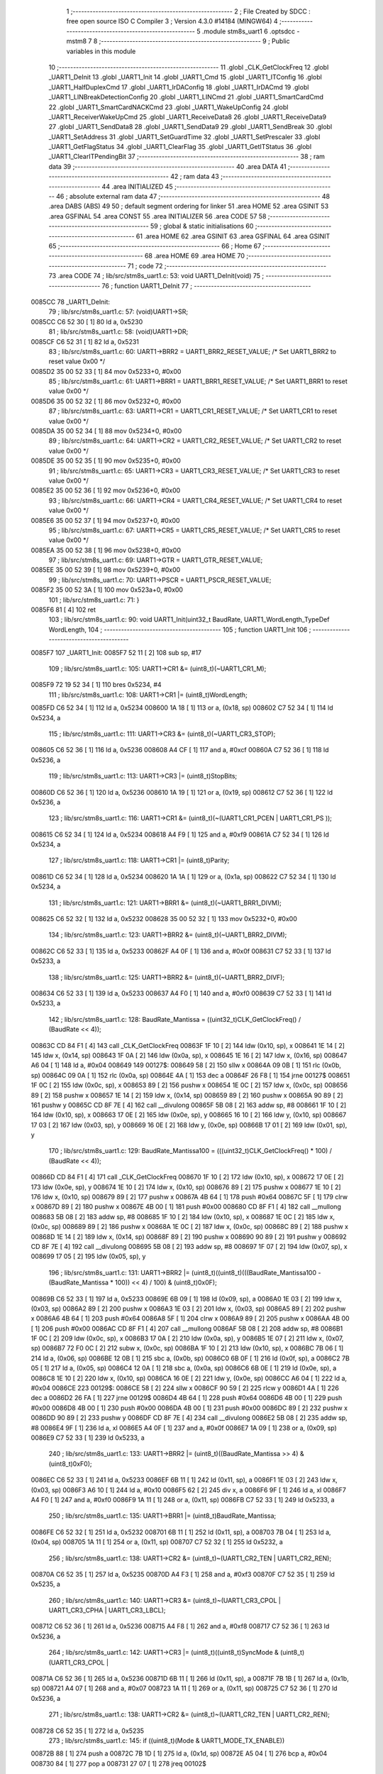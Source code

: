                                       1 ;--------------------------------------------------------
                                      2 ; File Created by SDCC : free open source ISO C Compiler 
                                      3 ; Version 4.3.0 #14184 (MINGW64)
                                      4 ;--------------------------------------------------------
                                      5 	.module stm8s_uart1
                                      6 	.optsdcc -mstm8
                                      7 	
                                      8 ;--------------------------------------------------------
                                      9 ; Public variables in this module
                                     10 ;--------------------------------------------------------
                                     11 	.globl _CLK_GetClockFreq
                                     12 	.globl _UART1_DeInit
                                     13 	.globl _UART1_Init
                                     14 	.globl _UART1_Cmd
                                     15 	.globl _UART1_ITConfig
                                     16 	.globl _UART1_HalfDuplexCmd
                                     17 	.globl _UART1_IrDAConfig
                                     18 	.globl _UART1_IrDACmd
                                     19 	.globl _UART1_LINBreakDetectionConfig
                                     20 	.globl _UART1_LINCmd
                                     21 	.globl _UART1_SmartCardCmd
                                     22 	.globl _UART1_SmartCardNACKCmd
                                     23 	.globl _UART1_WakeUpConfig
                                     24 	.globl _UART1_ReceiverWakeUpCmd
                                     25 	.globl _UART1_ReceiveData8
                                     26 	.globl _UART1_ReceiveData9
                                     27 	.globl _UART1_SendData8
                                     28 	.globl _UART1_SendData9
                                     29 	.globl _UART1_SendBreak
                                     30 	.globl _UART1_SetAddress
                                     31 	.globl _UART1_SetGuardTime
                                     32 	.globl _UART1_SetPrescaler
                                     33 	.globl _UART1_GetFlagStatus
                                     34 	.globl _UART1_ClearFlag
                                     35 	.globl _UART1_GetITStatus
                                     36 	.globl _UART1_ClearITPendingBit
                                     37 ;--------------------------------------------------------
                                     38 ; ram data
                                     39 ;--------------------------------------------------------
                                     40 	.area DATA
                                     41 ;--------------------------------------------------------
                                     42 ; ram data
                                     43 ;--------------------------------------------------------
                                     44 	.area INITIALIZED
                                     45 ;--------------------------------------------------------
                                     46 ; absolute external ram data
                                     47 ;--------------------------------------------------------
                                     48 	.area DABS (ABS)
                                     49 
                                     50 ; default segment ordering for linker
                                     51 	.area HOME
                                     52 	.area GSINIT
                                     53 	.area GSFINAL
                                     54 	.area CONST
                                     55 	.area INITIALIZER
                                     56 	.area CODE
                                     57 
                                     58 ;--------------------------------------------------------
                                     59 ; global & static initialisations
                                     60 ;--------------------------------------------------------
                                     61 	.area HOME
                                     62 	.area GSINIT
                                     63 	.area GSFINAL
                                     64 	.area GSINIT
                                     65 ;--------------------------------------------------------
                                     66 ; Home
                                     67 ;--------------------------------------------------------
                                     68 	.area HOME
                                     69 	.area HOME
                                     70 ;--------------------------------------------------------
                                     71 ; code
                                     72 ;--------------------------------------------------------
                                     73 	.area CODE
                                     74 ;	lib/src/stm8s_uart1.c: 53: void UART1_DeInit(void)
                                     75 ;	-----------------------------------------
                                     76 ;	 function UART1_DeInit
                                     77 ;	-----------------------------------------
      0085CC                         78 _UART1_DeInit:
                                     79 ;	lib/src/stm8s_uart1.c: 57: (void)UART1->SR;
      0085CC C6 52 30         [ 1]   80 	ld	a, 0x5230
                                     81 ;	lib/src/stm8s_uart1.c: 58: (void)UART1->DR;
      0085CF C6 52 31         [ 1]   82 	ld	a, 0x5231
                                     83 ;	lib/src/stm8s_uart1.c: 60: UART1->BRR2 = UART1_BRR2_RESET_VALUE;  /* Set UART1_BRR2 to reset value 0x00 */
      0085D2 35 00 52 33      [ 1]   84 	mov	0x5233+0, #0x00
                                     85 ;	lib/src/stm8s_uart1.c: 61: UART1->BRR1 = UART1_BRR1_RESET_VALUE;  /* Set UART1_BRR1 to reset value 0x00 */
      0085D6 35 00 52 32      [ 1]   86 	mov	0x5232+0, #0x00
                                     87 ;	lib/src/stm8s_uart1.c: 63: UART1->CR1 = UART1_CR1_RESET_VALUE;  /* Set UART1_CR1 to reset value 0x00 */
      0085DA 35 00 52 34      [ 1]   88 	mov	0x5234+0, #0x00
                                     89 ;	lib/src/stm8s_uart1.c: 64: UART1->CR2 = UART1_CR2_RESET_VALUE;  /* Set UART1_CR2 to reset value 0x00 */
      0085DE 35 00 52 35      [ 1]   90 	mov	0x5235+0, #0x00
                                     91 ;	lib/src/stm8s_uart1.c: 65: UART1->CR3 = UART1_CR3_RESET_VALUE;  /* Set UART1_CR3 to reset value 0x00 */
      0085E2 35 00 52 36      [ 1]   92 	mov	0x5236+0, #0x00
                                     93 ;	lib/src/stm8s_uart1.c: 66: UART1->CR4 = UART1_CR4_RESET_VALUE;  /* Set UART1_CR4 to reset value 0x00 */
      0085E6 35 00 52 37      [ 1]   94 	mov	0x5237+0, #0x00
                                     95 ;	lib/src/stm8s_uart1.c: 67: UART1->CR5 = UART1_CR5_RESET_VALUE;  /* Set UART1_CR5 to reset value 0x00 */
      0085EA 35 00 52 38      [ 1]   96 	mov	0x5238+0, #0x00
                                     97 ;	lib/src/stm8s_uart1.c: 69: UART1->GTR = UART1_GTR_RESET_VALUE;
      0085EE 35 00 52 39      [ 1]   98 	mov	0x5239+0, #0x00
                                     99 ;	lib/src/stm8s_uart1.c: 70: UART1->PSCR = UART1_PSCR_RESET_VALUE;
      0085F2 35 00 52 3A      [ 1]  100 	mov	0x523a+0, #0x00
                                    101 ;	lib/src/stm8s_uart1.c: 71: }
      0085F6 81               [ 4]  102 	ret
                                    103 ;	lib/src/stm8s_uart1.c: 90: void UART1_Init(uint32_t BaudRate, UART1_WordLength_TypeDef WordLength, 
                                    104 ;	-----------------------------------------
                                    105 ;	 function UART1_Init
                                    106 ;	-----------------------------------------
      0085F7                        107 _UART1_Init:
      0085F7 52 11            [ 2]  108 	sub	sp, #17
                                    109 ;	lib/src/stm8s_uart1.c: 105: UART1->CR1 &= (uint8_t)(~UART1_CR1_M);  
      0085F9 72 19 52 34      [ 1]  110 	bres	0x5234, #4
                                    111 ;	lib/src/stm8s_uart1.c: 108: UART1->CR1 |= (uint8_t)WordLength;
      0085FD C6 52 34         [ 1]  112 	ld	a, 0x5234
      008600 1A 18            [ 1]  113 	or	a, (0x18, sp)
      008602 C7 52 34         [ 1]  114 	ld	0x5234, a
                                    115 ;	lib/src/stm8s_uart1.c: 111: UART1->CR3 &= (uint8_t)(~UART1_CR3_STOP);  
      008605 C6 52 36         [ 1]  116 	ld	a, 0x5236
      008608 A4 CF            [ 1]  117 	and	a, #0xcf
      00860A C7 52 36         [ 1]  118 	ld	0x5236, a
                                    119 ;	lib/src/stm8s_uart1.c: 113: UART1->CR3 |= (uint8_t)StopBits;  
      00860D C6 52 36         [ 1]  120 	ld	a, 0x5236
      008610 1A 19            [ 1]  121 	or	a, (0x19, sp)
      008612 C7 52 36         [ 1]  122 	ld	0x5236, a
                                    123 ;	lib/src/stm8s_uart1.c: 116: UART1->CR1 &= (uint8_t)(~(UART1_CR1_PCEN | UART1_CR1_PS  ));  
      008615 C6 52 34         [ 1]  124 	ld	a, 0x5234
      008618 A4 F9            [ 1]  125 	and	a, #0xf9
      00861A C7 52 34         [ 1]  126 	ld	0x5234, a
                                    127 ;	lib/src/stm8s_uart1.c: 118: UART1->CR1 |= (uint8_t)Parity;  
      00861D C6 52 34         [ 1]  128 	ld	a, 0x5234
      008620 1A 1A            [ 1]  129 	or	a, (0x1a, sp)
      008622 C7 52 34         [ 1]  130 	ld	0x5234, a
                                    131 ;	lib/src/stm8s_uart1.c: 121: UART1->BRR1 &= (uint8_t)(~UART1_BRR1_DIVM);  
      008625 C6 52 32         [ 1]  132 	ld	a, 0x5232
      008628 35 00 52 32      [ 1]  133 	mov	0x5232+0, #0x00
                                    134 ;	lib/src/stm8s_uart1.c: 123: UART1->BRR2 &= (uint8_t)(~UART1_BRR2_DIVM);  
      00862C C6 52 33         [ 1]  135 	ld	a, 0x5233
      00862F A4 0F            [ 1]  136 	and	a, #0x0f
      008631 C7 52 33         [ 1]  137 	ld	0x5233, a
                                    138 ;	lib/src/stm8s_uart1.c: 125: UART1->BRR2 &= (uint8_t)(~UART1_BRR2_DIVF);  
      008634 C6 52 33         [ 1]  139 	ld	a, 0x5233
      008637 A4 F0            [ 1]  140 	and	a, #0xf0
      008639 C7 52 33         [ 1]  141 	ld	0x5233, a
                                    142 ;	lib/src/stm8s_uart1.c: 128: BaudRate_Mantissa    = ((uint32_t)CLK_GetClockFreq() / (BaudRate << 4));
      00863C CD 84 F1         [ 4]  143 	call	_CLK_GetClockFreq
      00863F 1F 10            [ 2]  144 	ldw	(0x10, sp), x
      008641 1E 14            [ 2]  145 	ldw	x, (0x14, sp)
      008643 1F 0A            [ 2]  146 	ldw	(0x0a, sp), x
      008645 1E 16            [ 2]  147 	ldw	x, (0x16, sp)
      008647 A6 04            [ 1]  148 	ld	a, #0x04
      008649                        149 00127$:
      008649 58               [ 2]  150 	sllw	x
      00864A 09 0B            [ 1]  151 	rlc	(0x0b, sp)
      00864C 09 0A            [ 1]  152 	rlc	(0x0a, sp)
      00864E 4A               [ 1]  153 	dec	a
      00864F 26 F8            [ 1]  154 	jrne	00127$
      008651 1F 0C            [ 2]  155 	ldw	(0x0c, sp), x
      008653 89               [ 2]  156 	pushw	x
      008654 1E 0C            [ 2]  157 	ldw	x, (0x0c, sp)
      008656 89               [ 2]  158 	pushw	x
      008657 1E 14            [ 2]  159 	ldw	x, (0x14, sp)
      008659 89               [ 2]  160 	pushw	x
      00865A 90 89            [ 2]  161 	pushw	y
      00865C CD 8F 7E         [ 4]  162 	call	__divulong
      00865F 5B 08            [ 2]  163 	addw	sp, #8
      008661 1F 10            [ 2]  164 	ldw	(0x10, sp), x
      008663 17 0E            [ 2]  165 	ldw	(0x0e, sp), y
      008665 16 10            [ 2]  166 	ldw	y, (0x10, sp)
      008667 17 03            [ 2]  167 	ldw	(0x03, sp), y
      008669 16 0E            [ 2]  168 	ldw	y, (0x0e, sp)
      00866B 17 01            [ 2]  169 	ldw	(0x01, sp), y
                                    170 ;	lib/src/stm8s_uart1.c: 129: BaudRate_Mantissa100 = (((uint32_t)CLK_GetClockFreq() * 100) / (BaudRate << 4));
      00866D CD 84 F1         [ 4]  171 	call	_CLK_GetClockFreq
      008670 1F 10            [ 2]  172 	ldw	(0x10, sp), x
      008672 17 0E            [ 2]  173 	ldw	(0x0e, sp), y
      008674 1E 10            [ 2]  174 	ldw	x, (0x10, sp)
      008676 89               [ 2]  175 	pushw	x
      008677 1E 10            [ 2]  176 	ldw	x, (0x10, sp)
      008679 89               [ 2]  177 	pushw	x
      00867A 4B 64            [ 1]  178 	push	#0x64
      00867C 5F               [ 1]  179 	clrw	x
      00867D 89               [ 2]  180 	pushw	x
      00867E 4B 00            [ 1]  181 	push	#0x00
      008680 CD 8F F1         [ 4]  182 	call	__mullong
      008683 5B 08            [ 2]  183 	addw	sp, #8
      008685 1F 10            [ 2]  184 	ldw	(0x10, sp), x
      008687 1E 0C            [ 2]  185 	ldw	x, (0x0c, sp)
      008689 89               [ 2]  186 	pushw	x
      00868A 1E 0C            [ 2]  187 	ldw	x, (0x0c, sp)
      00868C 89               [ 2]  188 	pushw	x
      00868D 1E 14            [ 2]  189 	ldw	x, (0x14, sp)
      00868F 89               [ 2]  190 	pushw	x
      008690 90 89            [ 2]  191 	pushw	y
      008692 CD 8F 7E         [ 4]  192 	call	__divulong
      008695 5B 08            [ 2]  193 	addw	sp, #8
      008697 1F 07            [ 2]  194 	ldw	(0x07, sp), x
      008699 17 05            [ 2]  195 	ldw	(0x05, sp), y
                                    196 ;	lib/src/stm8s_uart1.c: 131: UART1->BRR2 |= (uint8_t)((uint8_t)(((BaudRate_Mantissa100 - (BaudRate_Mantissa * 100)) << 4) / 100) & (uint8_t)0x0F); 
      00869B C6 52 33         [ 1]  197 	ld	a, 0x5233
      00869E 6B 09            [ 1]  198 	ld	(0x09, sp), a
      0086A0 1E 03            [ 2]  199 	ldw	x, (0x03, sp)
      0086A2 89               [ 2]  200 	pushw	x
      0086A3 1E 03            [ 2]  201 	ldw	x, (0x03, sp)
      0086A5 89               [ 2]  202 	pushw	x
      0086A6 4B 64            [ 1]  203 	push	#0x64
      0086A8 5F               [ 1]  204 	clrw	x
      0086A9 89               [ 2]  205 	pushw	x
      0086AA 4B 00            [ 1]  206 	push	#0x00
      0086AC CD 8F F1         [ 4]  207 	call	__mullong
      0086AF 5B 08            [ 2]  208 	addw	sp, #8
      0086B1 1F 0C            [ 2]  209 	ldw	(0x0c, sp), x
      0086B3 17 0A            [ 2]  210 	ldw	(0x0a, sp), y
      0086B5 1E 07            [ 2]  211 	ldw	x, (0x07, sp)
      0086B7 72 F0 0C         [ 2]  212 	subw	x, (0x0c, sp)
      0086BA 1F 10            [ 2]  213 	ldw	(0x10, sp), x
      0086BC 7B 06            [ 1]  214 	ld	a, (0x06, sp)
      0086BE 12 0B            [ 1]  215 	sbc	a, (0x0b, sp)
      0086C0 6B 0F            [ 1]  216 	ld	(0x0f, sp), a
      0086C2 7B 05            [ 1]  217 	ld	a, (0x05, sp)
      0086C4 12 0A            [ 1]  218 	sbc	a, (0x0a, sp)
      0086C6 6B 0E            [ 1]  219 	ld	(0x0e, sp), a
      0086C8 1E 10            [ 2]  220 	ldw	x, (0x10, sp)
      0086CA 16 0E            [ 2]  221 	ldw	y, (0x0e, sp)
      0086CC A6 04            [ 1]  222 	ld	a, #0x04
      0086CE                        223 00129$:
      0086CE 58               [ 2]  224 	sllw	x
      0086CF 90 59            [ 2]  225 	rlcw	y
      0086D1 4A               [ 1]  226 	dec	a
      0086D2 26 FA            [ 1]  227 	jrne	00129$
      0086D4 4B 64            [ 1]  228 	push	#0x64
      0086D6 4B 00            [ 1]  229 	push	#0x00
      0086D8 4B 00            [ 1]  230 	push	#0x00
      0086DA 4B 00            [ 1]  231 	push	#0x00
      0086DC 89               [ 2]  232 	pushw	x
      0086DD 90 89            [ 2]  233 	pushw	y
      0086DF CD 8F 7E         [ 4]  234 	call	__divulong
      0086E2 5B 08            [ 2]  235 	addw	sp, #8
      0086E4 9F               [ 1]  236 	ld	a, xl
      0086E5 A4 0F            [ 1]  237 	and	a, #0x0f
      0086E7 1A 09            [ 1]  238 	or	a, (0x09, sp)
      0086E9 C7 52 33         [ 1]  239 	ld	0x5233, a
                                    240 ;	lib/src/stm8s_uart1.c: 133: UART1->BRR2 |= (uint8_t)((BaudRate_Mantissa >> 4) & (uint8_t)0xF0); 
      0086EC C6 52 33         [ 1]  241 	ld	a, 0x5233
      0086EF 6B 11            [ 1]  242 	ld	(0x11, sp), a
      0086F1 1E 03            [ 2]  243 	ldw	x, (0x03, sp)
      0086F3 A6 10            [ 1]  244 	ld	a, #0x10
      0086F5 62               [ 2]  245 	div	x, a
      0086F6 9F               [ 1]  246 	ld	a, xl
      0086F7 A4 F0            [ 1]  247 	and	a, #0xf0
      0086F9 1A 11            [ 1]  248 	or	a, (0x11, sp)
      0086FB C7 52 33         [ 1]  249 	ld	0x5233, a
                                    250 ;	lib/src/stm8s_uart1.c: 135: UART1->BRR1 |= (uint8_t)BaudRate_Mantissa;           
      0086FE C6 52 32         [ 1]  251 	ld	a, 0x5232
      008701 6B 11            [ 1]  252 	ld	(0x11, sp), a
      008703 7B 04            [ 1]  253 	ld	a, (0x04, sp)
      008705 1A 11            [ 1]  254 	or	a, (0x11, sp)
      008707 C7 52 32         [ 1]  255 	ld	0x5232, a
                                    256 ;	lib/src/stm8s_uart1.c: 138: UART1->CR2 &= (uint8_t)~(UART1_CR2_TEN | UART1_CR2_REN); 
      00870A C6 52 35         [ 1]  257 	ld	a, 0x5235
      00870D A4 F3            [ 1]  258 	and	a, #0xf3
      00870F C7 52 35         [ 1]  259 	ld	0x5235, a
                                    260 ;	lib/src/stm8s_uart1.c: 140: UART1->CR3 &= (uint8_t)~(UART1_CR3_CPOL | UART1_CR3_CPHA | UART1_CR3_LBCL); 
      008712 C6 52 36         [ 1]  261 	ld	a, 0x5236
      008715 A4 F8            [ 1]  262 	and	a, #0xf8
      008717 C7 52 36         [ 1]  263 	ld	0x5236, a
                                    264 ;	lib/src/stm8s_uart1.c: 142: UART1->CR3 |= (uint8_t)((uint8_t)SyncMode & (uint8_t)(UART1_CR3_CPOL | 
      00871A C6 52 36         [ 1]  265 	ld	a, 0x5236
      00871D 6B 11            [ 1]  266 	ld	(0x11, sp), a
      00871F 7B 1B            [ 1]  267 	ld	a, (0x1b, sp)
      008721 A4 07            [ 1]  268 	and	a, #0x07
      008723 1A 11            [ 1]  269 	or	a, (0x11, sp)
      008725 C7 52 36         [ 1]  270 	ld	0x5236, a
                                    271 ;	lib/src/stm8s_uart1.c: 138: UART1->CR2 &= (uint8_t)~(UART1_CR2_TEN | UART1_CR2_REN); 
      008728 C6 52 35         [ 1]  272 	ld	a, 0x5235
                                    273 ;	lib/src/stm8s_uart1.c: 145: if ((uint8_t)(Mode & UART1_MODE_TX_ENABLE))
      00872B 88               [ 1]  274 	push	a
      00872C 7B 1D            [ 1]  275 	ld	a, (0x1d, sp)
      00872E A5 04            [ 1]  276 	bcp	a, #0x04
      008730 84               [ 1]  277 	pop	a
      008731 27 07            [ 1]  278 	jreq	00102$
                                    279 ;	lib/src/stm8s_uart1.c: 148: UART1->CR2 |= (uint8_t)UART1_CR2_TEN;  
      008733 AA 08            [ 1]  280 	or	a, #0x08
      008735 C7 52 35         [ 1]  281 	ld	0x5235, a
      008738 20 05            [ 2]  282 	jra	00103$
      00873A                        283 00102$:
                                    284 ;	lib/src/stm8s_uart1.c: 153: UART1->CR2 &= (uint8_t)(~UART1_CR2_TEN);  
      00873A A4 F7            [ 1]  285 	and	a, #0xf7
      00873C C7 52 35         [ 1]  286 	ld	0x5235, a
      00873F                        287 00103$:
                                    288 ;	lib/src/stm8s_uart1.c: 138: UART1->CR2 &= (uint8_t)~(UART1_CR2_TEN | UART1_CR2_REN); 
      00873F C6 52 35         [ 1]  289 	ld	a, 0x5235
                                    290 ;	lib/src/stm8s_uart1.c: 155: if ((uint8_t)(Mode & UART1_MODE_RX_ENABLE))
      008742 88               [ 1]  291 	push	a
      008743 7B 1D            [ 1]  292 	ld	a, (0x1d, sp)
      008745 A5 08            [ 1]  293 	bcp	a, #0x08
      008747 84               [ 1]  294 	pop	a
      008748 27 07            [ 1]  295 	jreq	00105$
                                    296 ;	lib/src/stm8s_uart1.c: 158: UART1->CR2 |= (uint8_t)UART1_CR2_REN;  
      00874A AA 04            [ 1]  297 	or	a, #0x04
      00874C C7 52 35         [ 1]  298 	ld	0x5235, a
      00874F 20 05            [ 2]  299 	jra	00106$
      008751                        300 00105$:
                                    301 ;	lib/src/stm8s_uart1.c: 163: UART1->CR2 &= (uint8_t)(~UART1_CR2_REN);  
      008751 A4 FB            [ 1]  302 	and	a, #0xfb
      008753 C7 52 35         [ 1]  303 	ld	0x5235, a
      008756                        304 00106$:
                                    305 ;	lib/src/stm8s_uart1.c: 111: UART1->CR3 &= (uint8_t)(~UART1_CR3_STOP);  
      008756 C6 52 36         [ 1]  306 	ld	a, 0x5236
                                    307 ;	lib/src/stm8s_uart1.c: 167: if ((uint8_t)(SyncMode & UART1_SYNCMODE_CLOCK_DISABLE))
      008759 0D 1B            [ 1]  308 	tnz	(0x1b, sp)
      00875B 2A 07            [ 1]  309 	jrpl	00108$
                                    310 ;	lib/src/stm8s_uart1.c: 170: UART1->CR3 &= (uint8_t)(~UART1_CR3_CKEN); 
      00875D A4 F7            [ 1]  311 	and	a, #0xf7
      00875F C7 52 36         [ 1]  312 	ld	0x5236, a
      008762 20 0D            [ 2]  313 	jra	00110$
      008764                        314 00108$:
                                    315 ;	lib/src/stm8s_uart1.c: 174: UART1->CR3 |= (uint8_t)((uint8_t)SyncMode & UART1_CR3_CKEN);
      008764 88               [ 1]  316 	push	a
      008765 7B 1C            [ 1]  317 	ld	a, (0x1c, sp)
      008767 A4 08            [ 1]  318 	and	a, #0x08
      008769 6B 12            [ 1]  319 	ld	(0x12, sp), a
      00876B 84               [ 1]  320 	pop	a
      00876C 1A 11            [ 1]  321 	or	a, (0x11, sp)
      00876E C7 52 36         [ 1]  322 	ld	0x5236, a
      008771                        323 00110$:
                                    324 ;	lib/src/stm8s_uart1.c: 176: }
      008771 1E 12            [ 2]  325 	ldw	x, (18, sp)
      008773 5B 1C            [ 2]  326 	addw	sp, #28
      008775 FC               [ 2]  327 	jp	(x)
                                    328 ;	lib/src/stm8s_uart1.c: 184: void UART1_Cmd(FunctionalState NewState)
                                    329 ;	-----------------------------------------
                                    330 ;	 function UART1_Cmd
                                    331 ;	-----------------------------------------
      008776                        332 _UART1_Cmd:
      008776 88               [ 1]  333 	push	a
      008777 6B 01            [ 1]  334 	ld	(0x01, sp), a
                                    335 ;	lib/src/stm8s_uart1.c: 189: UART1->CR1 &= (uint8_t)(~UART1_CR1_UARTD); 
      008779 C6 52 34         [ 1]  336 	ld	a, 0x5234
                                    337 ;	lib/src/stm8s_uart1.c: 186: if (NewState != DISABLE)
      00877C 0D 01            [ 1]  338 	tnz	(0x01, sp)
      00877E 27 07            [ 1]  339 	jreq	00102$
                                    340 ;	lib/src/stm8s_uart1.c: 189: UART1->CR1 &= (uint8_t)(~UART1_CR1_UARTD); 
      008780 A4 DF            [ 1]  341 	and	a, #0xdf
      008782 C7 52 34         [ 1]  342 	ld	0x5234, a
      008785 20 05            [ 2]  343 	jra	00104$
      008787                        344 00102$:
                                    345 ;	lib/src/stm8s_uart1.c: 194: UART1->CR1 |= UART1_CR1_UARTD;  
      008787 AA 20            [ 1]  346 	or	a, #0x20
      008789 C7 52 34         [ 1]  347 	ld	0x5234, a
      00878C                        348 00104$:
                                    349 ;	lib/src/stm8s_uart1.c: 196: }
      00878C 84               [ 1]  350 	pop	a
      00878D 81               [ 4]  351 	ret
                                    352 ;	lib/src/stm8s_uart1.c: 211: void UART1_ITConfig(UART1_IT_TypeDef UART1_IT, FunctionalState NewState)
                                    353 ;	-----------------------------------------
                                    354 ;	 function UART1_ITConfig
                                    355 ;	-----------------------------------------
      00878E                        356 _UART1_ITConfig:
      00878E 52 03            [ 2]  357 	sub	sp, #3
      008790 51               [ 1]  358 	exgw	x, y
      008791 6B 03            [ 1]  359 	ld	(0x03, sp), a
                                    360 ;	lib/src/stm8s_uart1.c: 220: uartreg = (uint8_t)((uint16_t)UART1_IT >> 0x08);
      008793 93               [ 1]  361 	ldw	x, y
                                    362 ;	lib/src/stm8s_uart1.c: 222: itpos = (uint8_t)((uint8_t)1 << (uint8_t)((uint8_t)UART1_IT & (uint8_t)0x0F));
      008794 90 9F            [ 1]  363 	ld	a, yl
      008796 A4 0F            [ 1]  364 	and	a, #0x0f
      008798 41               [ 1]  365 	exg	a, xl
      008799 A6 01            [ 1]  366 	ld	a, #0x01
      00879B 41               [ 1]  367 	exg	a, xl
      00879C 4D               [ 1]  368 	tnz	a
      00879D 27 06            [ 1]  369 	jreq	00144$
      00879F                        370 00143$:
      00879F 41               [ 1]  371 	exg	a, xl
      0087A0 48               [ 1]  372 	sll	a
      0087A1 41               [ 1]  373 	exg	a, xl
      0087A2 4A               [ 1]  374 	dec	a
      0087A3 26 FA            [ 1]  375 	jrne	00143$
      0087A5                        376 00144$:
                                    377 ;	lib/src/stm8s_uart1.c: 227: if (uartreg == 0x01)
      0087A5 9E               [ 1]  378 	ld	a, xh
      0087A6 4A               [ 1]  379 	dec	a
      0087A7 26 05            [ 1]  380 	jrne	00146$
      0087A9 A6 01            [ 1]  381 	ld	a, #0x01
      0087AB 6B 01            [ 1]  382 	ld	(0x01, sp), a
      0087AD C5                     383 	.byte 0xc5
      0087AE                        384 00146$:
      0087AE 0F 01            [ 1]  385 	clr	(0x01, sp)
      0087B0                        386 00147$:
                                    387 ;	lib/src/stm8s_uart1.c: 231: else if (uartreg == 0x02)
      0087B0 9E               [ 1]  388 	ld	a, xh
      0087B1 A0 02            [ 1]  389 	sub	a, #0x02
      0087B3 26 04            [ 1]  390 	jrne	00149$
      0087B5 4C               [ 1]  391 	inc	a
      0087B6 95               [ 1]  392 	ld	xh, a
      0087B7 20 02            [ 2]  393 	jra	00150$
      0087B9                        394 00149$:
      0087B9 4F               [ 1]  395 	clr	a
      0087BA 95               [ 1]  396 	ld	xh, a
      0087BB                        397 00150$:
                                    398 ;	lib/src/stm8s_uart1.c: 224: if (NewState != DISABLE)
      0087BB 0D 03            [ 1]  399 	tnz	(0x03, sp)
      0087BD 27 2C            [ 1]  400 	jreq	00114$
                                    401 ;	lib/src/stm8s_uart1.c: 227: if (uartreg == 0x01)
      0087BF 0D 01            [ 1]  402 	tnz	(0x01, sp)
      0087C1 27 0C            [ 1]  403 	jreq	00105$
                                    404 ;	lib/src/stm8s_uart1.c: 229: UART1->CR1 |= itpos;
      0087C3 C6 52 34         [ 1]  405 	ld	a, 0x5234
      0087C6 89               [ 2]  406 	pushw	x
      0087C7 1A 02            [ 1]  407 	or	a, (2, sp)
      0087C9 85               [ 2]  408 	popw	x
      0087CA C7 52 34         [ 1]  409 	ld	0x5234, a
      0087CD 20 44            [ 2]  410 	jra	00116$
      0087CF                        411 00105$:
                                    412 ;	lib/src/stm8s_uart1.c: 231: else if (uartreg == 0x02)
      0087CF 9E               [ 1]  413 	ld	a, xh
      0087D0 4D               [ 1]  414 	tnz	a
      0087D1 27 0C            [ 1]  415 	jreq	00102$
                                    416 ;	lib/src/stm8s_uart1.c: 233: UART1->CR2 |= itpos;
      0087D3 C6 52 35         [ 1]  417 	ld	a, 0x5235
      0087D6 89               [ 2]  418 	pushw	x
      0087D7 1A 02            [ 1]  419 	or	a, (2, sp)
      0087D9 85               [ 2]  420 	popw	x
      0087DA C7 52 35         [ 1]  421 	ld	0x5235, a
      0087DD 20 34            [ 2]  422 	jra	00116$
      0087DF                        423 00102$:
                                    424 ;	lib/src/stm8s_uart1.c: 237: UART1->CR4 |= itpos;
      0087DF C6 52 37         [ 1]  425 	ld	a, 0x5237
      0087E2 89               [ 2]  426 	pushw	x
      0087E3 1A 02            [ 1]  427 	or	a, (2, sp)
      0087E5 85               [ 2]  428 	popw	x
      0087E6 C7 52 37         [ 1]  429 	ld	0x5237, a
      0087E9 20 28            [ 2]  430 	jra	00116$
      0087EB                        431 00114$:
                                    432 ;	lib/src/stm8s_uart1.c: 245: UART1->CR1 &= (uint8_t)(~itpos);
      0087EB 9F               [ 1]  433 	ld	a, xl
      0087EC 43               [ 1]  434 	cpl	a
      0087ED 6B 02            [ 1]  435 	ld	(0x02, sp), a
                                    436 ;	lib/src/stm8s_uart1.c: 243: if (uartreg == 0x01)
      0087EF 0D 01            [ 1]  437 	tnz	(0x01, sp)
      0087F1 27 0A            [ 1]  438 	jreq	00111$
                                    439 ;	lib/src/stm8s_uart1.c: 245: UART1->CR1 &= (uint8_t)(~itpos);
      0087F3 C6 52 34         [ 1]  440 	ld	a, 0x5234
      0087F6 14 02            [ 1]  441 	and	a, (0x02, sp)
      0087F8 C7 52 34         [ 1]  442 	ld	0x5234, a
      0087FB 20 16            [ 2]  443 	jra	00116$
      0087FD                        444 00111$:
                                    445 ;	lib/src/stm8s_uart1.c: 247: else if (uartreg == 0x02)
      0087FD 9E               [ 1]  446 	ld	a, xh
      0087FE 4D               [ 1]  447 	tnz	a
      0087FF 27 0A            [ 1]  448 	jreq	00108$
                                    449 ;	lib/src/stm8s_uart1.c: 249: UART1->CR2 &= (uint8_t)(~itpos);
      008801 C6 52 35         [ 1]  450 	ld	a, 0x5235
      008804 14 02            [ 1]  451 	and	a, (0x02, sp)
      008806 C7 52 35         [ 1]  452 	ld	0x5235, a
      008809 20 08            [ 2]  453 	jra	00116$
      00880B                        454 00108$:
                                    455 ;	lib/src/stm8s_uart1.c: 253: UART1->CR4 &= (uint8_t)(~itpos);
      00880B C6 52 37         [ 1]  456 	ld	a, 0x5237
      00880E 14 02            [ 1]  457 	and	a, (0x02, sp)
      008810 C7 52 37         [ 1]  458 	ld	0x5237, a
      008813                        459 00116$:
                                    460 ;	lib/src/stm8s_uart1.c: 257: }
      008813 5B 03            [ 2]  461 	addw	sp, #3
      008815 81               [ 4]  462 	ret
                                    463 ;	lib/src/stm8s_uart1.c: 265: void UART1_HalfDuplexCmd(FunctionalState NewState)
                                    464 ;	-----------------------------------------
                                    465 ;	 function UART1_HalfDuplexCmd
                                    466 ;	-----------------------------------------
      008816                        467 _UART1_HalfDuplexCmd:
      008816 88               [ 1]  468 	push	a
      008817 6B 01            [ 1]  469 	ld	(0x01, sp), a
                                    470 ;	lib/src/stm8s_uart1.c: 271: UART1->CR5 |= UART1_CR5_HDSEL;  /**< UART1 Half Duplex Enable  */
      008819 C6 52 38         [ 1]  471 	ld	a, 0x5238
                                    472 ;	lib/src/stm8s_uart1.c: 269: if (NewState != DISABLE)
      00881C 0D 01            [ 1]  473 	tnz	(0x01, sp)
      00881E 27 07            [ 1]  474 	jreq	00102$
                                    475 ;	lib/src/stm8s_uart1.c: 271: UART1->CR5 |= UART1_CR5_HDSEL;  /**< UART1 Half Duplex Enable  */
      008820 AA 08            [ 1]  476 	or	a, #0x08
      008822 C7 52 38         [ 1]  477 	ld	0x5238, a
      008825 20 05            [ 2]  478 	jra	00104$
      008827                        479 00102$:
                                    480 ;	lib/src/stm8s_uart1.c: 275: UART1->CR5 &= (uint8_t)~UART1_CR5_HDSEL; /**< UART1 Half Duplex Disable */
      008827 A4 F7            [ 1]  481 	and	a, #0xf7
      008829 C7 52 38         [ 1]  482 	ld	0x5238, a
      00882C                        483 00104$:
                                    484 ;	lib/src/stm8s_uart1.c: 277: }
      00882C 84               [ 1]  485 	pop	a
      00882D 81               [ 4]  486 	ret
                                    487 ;	lib/src/stm8s_uart1.c: 285: void UART1_IrDAConfig(UART1_IrDAMode_TypeDef UART1_IrDAMode)
                                    488 ;	-----------------------------------------
                                    489 ;	 function UART1_IrDAConfig
                                    490 ;	-----------------------------------------
      00882E                        491 _UART1_IrDAConfig:
      00882E 88               [ 1]  492 	push	a
      00882F 6B 01            [ 1]  493 	ld	(0x01, sp), a
                                    494 ;	lib/src/stm8s_uart1.c: 291: UART1->CR5 |= UART1_CR5_IRLP;
      008831 C6 52 38         [ 1]  495 	ld	a, 0x5238
                                    496 ;	lib/src/stm8s_uart1.c: 289: if (UART1_IrDAMode != UART1_IRDAMODE_NORMAL)
      008834 0D 01            [ 1]  497 	tnz	(0x01, sp)
      008836 27 07            [ 1]  498 	jreq	00102$
                                    499 ;	lib/src/stm8s_uart1.c: 291: UART1->CR5 |= UART1_CR5_IRLP;
      008838 AA 04            [ 1]  500 	or	a, #0x04
      00883A C7 52 38         [ 1]  501 	ld	0x5238, a
      00883D 20 05            [ 2]  502 	jra	00104$
      00883F                        503 00102$:
                                    504 ;	lib/src/stm8s_uart1.c: 295: UART1->CR5 &= ((uint8_t)~UART1_CR5_IRLP);
      00883F A4 FB            [ 1]  505 	and	a, #0xfb
      008841 C7 52 38         [ 1]  506 	ld	0x5238, a
      008844                        507 00104$:
                                    508 ;	lib/src/stm8s_uart1.c: 297: }
      008844 84               [ 1]  509 	pop	a
      008845 81               [ 4]  510 	ret
                                    511 ;	lib/src/stm8s_uart1.c: 305: void UART1_IrDACmd(FunctionalState NewState)
                                    512 ;	-----------------------------------------
                                    513 ;	 function UART1_IrDACmd
                                    514 ;	-----------------------------------------
      008846                        515 _UART1_IrDACmd:
      008846 88               [ 1]  516 	push	a
      008847 6B 01            [ 1]  517 	ld	(0x01, sp), a
                                    518 ;	lib/src/stm8s_uart1.c: 313: UART1->CR5 |= UART1_CR5_IREN;
      008849 C6 52 38         [ 1]  519 	ld	a, 0x5238
                                    520 ;	lib/src/stm8s_uart1.c: 310: if (NewState != DISABLE)
      00884C 0D 01            [ 1]  521 	tnz	(0x01, sp)
      00884E 27 07            [ 1]  522 	jreq	00102$
                                    523 ;	lib/src/stm8s_uart1.c: 313: UART1->CR5 |= UART1_CR5_IREN;
      008850 AA 02            [ 1]  524 	or	a, #0x02
      008852 C7 52 38         [ 1]  525 	ld	0x5238, a
      008855 20 05            [ 2]  526 	jra	00104$
      008857                        527 00102$:
                                    528 ;	lib/src/stm8s_uart1.c: 318: UART1->CR5 &= ((uint8_t)~UART1_CR5_IREN);
      008857 A4 FD            [ 1]  529 	and	a, #0xfd
      008859 C7 52 38         [ 1]  530 	ld	0x5238, a
      00885C                        531 00104$:
                                    532 ;	lib/src/stm8s_uart1.c: 320: }
      00885C 84               [ 1]  533 	pop	a
      00885D 81               [ 4]  534 	ret
                                    535 ;	lib/src/stm8s_uart1.c: 329: void UART1_LINBreakDetectionConfig(UART1_LINBreakDetectionLength_TypeDef UART1_LINBreakDetectionLength)
                                    536 ;	-----------------------------------------
                                    537 ;	 function UART1_LINBreakDetectionConfig
                                    538 ;	-----------------------------------------
      00885E                        539 _UART1_LINBreakDetectionConfig:
      00885E 88               [ 1]  540 	push	a
      00885F 6B 01            [ 1]  541 	ld	(0x01, sp), a
                                    542 ;	lib/src/stm8s_uart1.c: 335: UART1->CR4 |= UART1_CR4_LBDL;
      008861 C6 52 37         [ 1]  543 	ld	a, 0x5237
                                    544 ;	lib/src/stm8s_uart1.c: 333: if (UART1_LINBreakDetectionLength != UART1_LINBREAKDETECTIONLENGTH_10BITS)
      008864 0D 01            [ 1]  545 	tnz	(0x01, sp)
      008866 27 07            [ 1]  546 	jreq	00102$
                                    547 ;	lib/src/stm8s_uart1.c: 335: UART1->CR4 |= UART1_CR4_LBDL;
      008868 AA 20            [ 1]  548 	or	a, #0x20
      00886A C7 52 37         [ 1]  549 	ld	0x5237, a
      00886D 20 05            [ 2]  550 	jra	00104$
      00886F                        551 00102$:
                                    552 ;	lib/src/stm8s_uart1.c: 339: UART1->CR4 &= ((uint8_t)~UART1_CR4_LBDL);
      00886F A4 DF            [ 1]  553 	and	a, #0xdf
      008871 C7 52 37         [ 1]  554 	ld	0x5237, a
      008874                        555 00104$:
                                    556 ;	lib/src/stm8s_uart1.c: 341: }
      008874 84               [ 1]  557 	pop	a
      008875 81               [ 4]  558 	ret
                                    559 ;	lib/src/stm8s_uart1.c: 349: void UART1_LINCmd(FunctionalState NewState)
                                    560 ;	-----------------------------------------
                                    561 ;	 function UART1_LINCmd
                                    562 ;	-----------------------------------------
      008876                        563 _UART1_LINCmd:
      008876 88               [ 1]  564 	push	a
      008877 6B 01            [ 1]  565 	ld	(0x01, sp), a
                                    566 ;	lib/src/stm8s_uart1.c: 356: UART1->CR3 |= UART1_CR3_LINEN;
      008879 C6 52 36         [ 1]  567 	ld	a, 0x5236
                                    568 ;	lib/src/stm8s_uart1.c: 353: if (NewState != DISABLE)
      00887C 0D 01            [ 1]  569 	tnz	(0x01, sp)
      00887E 27 07            [ 1]  570 	jreq	00102$
                                    571 ;	lib/src/stm8s_uart1.c: 356: UART1->CR3 |= UART1_CR3_LINEN;
      008880 AA 40            [ 1]  572 	or	a, #0x40
      008882 C7 52 36         [ 1]  573 	ld	0x5236, a
      008885 20 05            [ 2]  574 	jra	00104$
      008887                        575 00102$:
                                    576 ;	lib/src/stm8s_uart1.c: 361: UART1->CR3 &= ((uint8_t)~UART1_CR3_LINEN);
      008887 A4 BF            [ 1]  577 	and	a, #0xbf
      008889 C7 52 36         [ 1]  578 	ld	0x5236, a
      00888C                        579 00104$:
                                    580 ;	lib/src/stm8s_uart1.c: 363: }
      00888C 84               [ 1]  581 	pop	a
      00888D 81               [ 4]  582 	ret
                                    583 ;	lib/src/stm8s_uart1.c: 371: void UART1_SmartCardCmd(FunctionalState NewState)
                                    584 ;	-----------------------------------------
                                    585 ;	 function UART1_SmartCardCmd
                                    586 ;	-----------------------------------------
      00888E                        587 _UART1_SmartCardCmd:
      00888E 88               [ 1]  588 	push	a
      00888F 6B 01            [ 1]  589 	ld	(0x01, sp), a
                                    590 ;	lib/src/stm8s_uart1.c: 378: UART1->CR5 |= UART1_CR5_SCEN;
      008891 C6 52 38         [ 1]  591 	ld	a, 0x5238
                                    592 ;	lib/src/stm8s_uart1.c: 375: if (NewState != DISABLE)
      008894 0D 01            [ 1]  593 	tnz	(0x01, sp)
      008896 27 07            [ 1]  594 	jreq	00102$
                                    595 ;	lib/src/stm8s_uart1.c: 378: UART1->CR5 |= UART1_CR5_SCEN;
      008898 AA 20            [ 1]  596 	or	a, #0x20
      00889A C7 52 38         [ 1]  597 	ld	0x5238, a
      00889D 20 05            [ 2]  598 	jra	00104$
      00889F                        599 00102$:
                                    600 ;	lib/src/stm8s_uart1.c: 383: UART1->CR5 &= ((uint8_t)(~UART1_CR5_SCEN));
      00889F A4 DF            [ 1]  601 	and	a, #0xdf
      0088A1 C7 52 38         [ 1]  602 	ld	0x5238, a
      0088A4                        603 00104$:
                                    604 ;	lib/src/stm8s_uart1.c: 385: }
      0088A4 84               [ 1]  605 	pop	a
      0088A5 81               [ 4]  606 	ret
                                    607 ;	lib/src/stm8s_uart1.c: 394: void UART1_SmartCardNACKCmd(FunctionalState NewState)
                                    608 ;	-----------------------------------------
                                    609 ;	 function UART1_SmartCardNACKCmd
                                    610 ;	-----------------------------------------
      0088A6                        611 _UART1_SmartCardNACKCmd:
      0088A6 88               [ 1]  612 	push	a
      0088A7 6B 01            [ 1]  613 	ld	(0x01, sp), a
                                    614 ;	lib/src/stm8s_uart1.c: 401: UART1->CR5 |= UART1_CR5_NACK;
      0088A9 C6 52 38         [ 1]  615 	ld	a, 0x5238
                                    616 ;	lib/src/stm8s_uart1.c: 398: if (NewState != DISABLE)
      0088AC 0D 01            [ 1]  617 	tnz	(0x01, sp)
      0088AE 27 07            [ 1]  618 	jreq	00102$
                                    619 ;	lib/src/stm8s_uart1.c: 401: UART1->CR5 |= UART1_CR5_NACK;
      0088B0 AA 10            [ 1]  620 	or	a, #0x10
      0088B2 C7 52 38         [ 1]  621 	ld	0x5238, a
      0088B5 20 05            [ 2]  622 	jra	00104$
      0088B7                        623 00102$:
                                    624 ;	lib/src/stm8s_uart1.c: 406: UART1->CR5 &= ((uint8_t)~(UART1_CR5_NACK));
      0088B7 A4 EF            [ 1]  625 	and	a, #0xef
      0088B9 C7 52 38         [ 1]  626 	ld	0x5238, a
      0088BC                        627 00104$:
                                    628 ;	lib/src/stm8s_uart1.c: 408: }
      0088BC 84               [ 1]  629 	pop	a
      0088BD 81               [ 4]  630 	ret
                                    631 ;	lib/src/stm8s_uart1.c: 416: void UART1_WakeUpConfig(UART1_WakeUp_TypeDef UART1_WakeUp)
                                    632 ;	-----------------------------------------
                                    633 ;	 function UART1_WakeUpConfig
                                    634 ;	-----------------------------------------
      0088BE                        635 _UART1_WakeUpConfig:
      0088BE 88               [ 1]  636 	push	a
      0088BF 6B 01            [ 1]  637 	ld	(0x01, sp), a
                                    638 ;	lib/src/stm8s_uart1.c: 420: UART1->CR1 &= ((uint8_t)~UART1_CR1_WAKE);
      0088C1 72 17 52 34      [ 1]  639 	bres	0x5234, #3
                                    640 ;	lib/src/stm8s_uart1.c: 421: UART1->CR1 |= (uint8_t)UART1_WakeUp;
      0088C5 C6 52 34         [ 1]  641 	ld	a, 0x5234
      0088C8 1A 01            [ 1]  642 	or	a, (0x01, sp)
      0088CA C7 52 34         [ 1]  643 	ld	0x5234, a
                                    644 ;	lib/src/stm8s_uart1.c: 422: }
      0088CD 84               [ 1]  645 	pop	a
      0088CE 81               [ 4]  646 	ret
                                    647 ;	lib/src/stm8s_uart1.c: 430: void UART1_ReceiverWakeUpCmd(FunctionalState NewState)
                                    648 ;	-----------------------------------------
                                    649 ;	 function UART1_ReceiverWakeUpCmd
                                    650 ;	-----------------------------------------
      0088CF                        651 _UART1_ReceiverWakeUpCmd:
      0088CF 88               [ 1]  652 	push	a
      0088D0 6B 01            [ 1]  653 	ld	(0x01, sp), a
                                    654 ;	lib/src/stm8s_uart1.c: 437: UART1->CR2 |= UART1_CR2_RWU;
      0088D2 C6 52 35         [ 1]  655 	ld	a, 0x5235
                                    656 ;	lib/src/stm8s_uart1.c: 434: if (NewState != DISABLE)
      0088D5 0D 01            [ 1]  657 	tnz	(0x01, sp)
      0088D7 27 07            [ 1]  658 	jreq	00102$
                                    659 ;	lib/src/stm8s_uart1.c: 437: UART1->CR2 |= UART1_CR2_RWU;
      0088D9 AA 02            [ 1]  660 	or	a, #0x02
      0088DB C7 52 35         [ 1]  661 	ld	0x5235, a
      0088DE 20 05            [ 2]  662 	jra	00104$
      0088E0                        663 00102$:
                                    664 ;	lib/src/stm8s_uart1.c: 442: UART1->CR2 &= ((uint8_t)~UART1_CR2_RWU);
      0088E0 A4 FD            [ 1]  665 	and	a, #0xfd
      0088E2 C7 52 35         [ 1]  666 	ld	0x5235, a
      0088E5                        667 00104$:
                                    668 ;	lib/src/stm8s_uart1.c: 444: }
      0088E5 84               [ 1]  669 	pop	a
      0088E6 81               [ 4]  670 	ret
                                    671 ;	lib/src/stm8s_uart1.c: 451: uint8_t UART1_ReceiveData8(void)
                                    672 ;	-----------------------------------------
                                    673 ;	 function UART1_ReceiveData8
                                    674 ;	-----------------------------------------
      0088E7                        675 _UART1_ReceiveData8:
                                    676 ;	lib/src/stm8s_uart1.c: 453: return ((uint8_t)UART1->DR);
      0088E7 C6 52 31         [ 1]  677 	ld	a, 0x5231
                                    678 ;	lib/src/stm8s_uart1.c: 454: }
      0088EA 81               [ 4]  679 	ret
                                    680 ;	lib/src/stm8s_uart1.c: 461: uint16_t UART1_ReceiveData9(void)
                                    681 ;	-----------------------------------------
                                    682 ;	 function UART1_ReceiveData9
                                    683 ;	-----------------------------------------
      0088EB                        684 _UART1_ReceiveData9:
      0088EB 52 02            [ 2]  685 	sub	sp, #2
                                    686 ;	lib/src/stm8s_uart1.c: 465: temp = (uint16_t)(((uint16_t)( (uint16_t)UART1->CR1 & (uint16_t)UART1_CR1_R8)) << 1);
      0088ED C6 52 34         [ 1]  687 	ld	a, 0x5234
      0088F0 A4 80            [ 1]  688 	and	a, #0x80
      0088F2 97               [ 1]  689 	ld	xl, a
      0088F3 4F               [ 1]  690 	clr	a
      0088F4 95               [ 1]  691 	ld	xh, a
      0088F5 58               [ 2]  692 	sllw	x
      0088F6 1F 01            [ 2]  693 	ldw	(0x01, sp), x
                                    694 ;	lib/src/stm8s_uart1.c: 466: return (uint16_t)( (((uint16_t) UART1->DR) | temp ) & ((uint16_t)0x01FF));
      0088F8 C6 52 31         [ 1]  695 	ld	a, 0x5231
      0088FB 5F               [ 1]  696 	clrw	x
      0088FC 1A 02            [ 1]  697 	or	a, (0x02, sp)
      0088FE 02               [ 1]  698 	rlwa	x
      0088FF 1A 01            [ 1]  699 	or	a, (0x01, sp)
      008901 A4 01            [ 1]  700 	and	a, #0x01
      008903 95               [ 1]  701 	ld	xh, a
                                    702 ;	lib/src/stm8s_uart1.c: 467: }
      008904 5B 02            [ 2]  703 	addw	sp, #2
      008906 81               [ 4]  704 	ret
                                    705 ;	lib/src/stm8s_uart1.c: 474: void UART1_SendData8(uint8_t Data)
                                    706 ;	-----------------------------------------
                                    707 ;	 function UART1_SendData8
                                    708 ;	-----------------------------------------
      008907                        709 _UART1_SendData8:
                                    710 ;	lib/src/stm8s_uart1.c: 477: UART1->DR = Data;
      008907 C7 52 31         [ 1]  711 	ld	0x5231, a
                                    712 ;	lib/src/stm8s_uart1.c: 478: }
      00890A 81               [ 4]  713 	ret
                                    714 ;	lib/src/stm8s_uart1.c: 486: void UART1_SendData9(uint16_t Data)
                                    715 ;	-----------------------------------------
                                    716 ;	 function UART1_SendData9
                                    717 ;	-----------------------------------------
      00890B                        718 _UART1_SendData9:
      00890B 88               [ 1]  719 	push	a
      00890C 51               [ 1]  720 	exgw	x, y
                                    721 ;	lib/src/stm8s_uart1.c: 489: UART1->CR1 &= ((uint8_t)~UART1_CR1_T8);
      00890D 72 1D 52 34      [ 1]  722 	bres	0x5234, #6
                                    723 ;	lib/src/stm8s_uart1.c: 491: UART1->CR1 |= (uint8_t)(((uint8_t)(Data >> 2)) & UART1_CR1_T8);
      008911 C6 52 34         [ 1]  724 	ld	a, 0x5234
      008914 6B 01            [ 1]  725 	ld	(0x01, sp), a
      008916 93               [ 1]  726 	ldw	x, y
      008917 54               [ 2]  727 	srlw	x
      008918 54               [ 2]  728 	srlw	x
      008919 9F               [ 1]  729 	ld	a, xl
      00891A A4 40            [ 1]  730 	and	a, #0x40
      00891C 1A 01            [ 1]  731 	or	a, (0x01, sp)
      00891E C7 52 34         [ 1]  732 	ld	0x5234, a
                                    733 ;	lib/src/stm8s_uart1.c: 493: UART1->DR   = (uint8_t)(Data);
      008921 90 9F            [ 1]  734 	ld	a, yl
      008923 C7 52 31         [ 1]  735 	ld	0x5231, a
                                    736 ;	lib/src/stm8s_uart1.c: 494: }
      008926 84               [ 1]  737 	pop	a
      008927 81               [ 4]  738 	ret
                                    739 ;	lib/src/stm8s_uart1.c: 501: void UART1_SendBreak(void)
                                    740 ;	-----------------------------------------
                                    741 ;	 function UART1_SendBreak
                                    742 ;	-----------------------------------------
      008928                        743 _UART1_SendBreak:
                                    744 ;	lib/src/stm8s_uart1.c: 503: UART1->CR2 |= UART1_CR2_SBK;
      008928 72 10 52 35      [ 1]  745 	bset	0x5235, #0
                                    746 ;	lib/src/stm8s_uart1.c: 504: }
      00892C 81               [ 4]  747 	ret
                                    748 ;	lib/src/stm8s_uart1.c: 511: void UART1_SetAddress(uint8_t UART1_Address)
                                    749 ;	-----------------------------------------
                                    750 ;	 function UART1_SetAddress
                                    751 ;	-----------------------------------------
      00892D                        752 _UART1_SetAddress:
      00892D 88               [ 1]  753 	push	a
      00892E 6B 01            [ 1]  754 	ld	(0x01, sp), a
                                    755 ;	lib/src/stm8s_uart1.c: 517: UART1->CR4 &= ((uint8_t)~UART1_CR4_ADD);
      008930 C6 52 37         [ 1]  756 	ld	a, 0x5237
      008933 A4 F0            [ 1]  757 	and	a, #0xf0
      008935 C7 52 37         [ 1]  758 	ld	0x5237, a
                                    759 ;	lib/src/stm8s_uart1.c: 519: UART1->CR4 |= UART1_Address;
      008938 C6 52 37         [ 1]  760 	ld	a, 0x5237
      00893B 1A 01            [ 1]  761 	or	a, (0x01, sp)
      00893D C7 52 37         [ 1]  762 	ld	0x5237, a
                                    763 ;	lib/src/stm8s_uart1.c: 520: }
      008940 84               [ 1]  764 	pop	a
      008941 81               [ 4]  765 	ret
                                    766 ;	lib/src/stm8s_uart1.c: 528: void UART1_SetGuardTime(uint8_t UART1_GuardTime)
                                    767 ;	-----------------------------------------
                                    768 ;	 function UART1_SetGuardTime
                                    769 ;	-----------------------------------------
      008942                        770 _UART1_SetGuardTime:
                                    771 ;	lib/src/stm8s_uart1.c: 531: UART1->GTR = UART1_GuardTime;
      008942 C7 52 39         [ 1]  772 	ld	0x5239, a
                                    773 ;	lib/src/stm8s_uart1.c: 532: }
      008945 81               [ 4]  774 	ret
                                    775 ;	lib/src/stm8s_uart1.c: 556: void UART1_SetPrescaler(uint8_t UART1_Prescaler)
                                    776 ;	-----------------------------------------
                                    777 ;	 function UART1_SetPrescaler
                                    778 ;	-----------------------------------------
      008946                        779 _UART1_SetPrescaler:
                                    780 ;	lib/src/stm8s_uart1.c: 559: UART1->PSCR = UART1_Prescaler;
      008946 C7 52 3A         [ 1]  781 	ld	0x523a, a
                                    782 ;	lib/src/stm8s_uart1.c: 560: }
      008949 81               [ 4]  783 	ret
                                    784 ;	lib/src/stm8s_uart1.c: 568: FlagStatus UART1_GetFlagStatus(UART1_Flag_TypeDef UART1_FLAG)
                                    785 ;	-----------------------------------------
                                    786 ;	 function UART1_GetFlagStatus
                                    787 ;	-----------------------------------------
      00894A                        788 _UART1_GetFlagStatus:
      00894A 52 03            [ 2]  789 	sub	sp, #3
                                    790 ;	lib/src/stm8s_uart1.c: 577: if (UART1_FLAG == UART1_FLAG_LBDF)
      00894C 1F 01            [ 2]  791 	ldw	(0x01, sp), x
                                    792 ;	lib/src/stm8s_uart1.c: 579: if ((UART1->CR4 & (uint8_t)UART1_FLAG) != (uint8_t)0x00)
      00894E 41               [ 1]  793 	exg	a, xl
      00894F 6B 03            [ 1]  794 	ld	(0x03, sp), a
      008951 41               [ 1]  795 	exg	a, xl
                                    796 ;	lib/src/stm8s_uart1.c: 577: if (UART1_FLAG == UART1_FLAG_LBDF)
      008952 1E 01            [ 2]  797 	ldw	x, (0x01, sp)
      008954 A3 02 10         [ 2]  798 	cpw	x, #0x0210
      008957 26 0E            [ 1]  799 	jrne	00114$
                                    800 ;	lib/src/stm8s_uart1.c: 579: if ((UART1->CR4 & (uint8_t)UART1_FLAG) != (uint8_t)0x00)
      008959 C6 52 37         [ 1]  801 	ld	a, 0x5237
      00895C 14 03            [ 1]  802 	and	a, (0x03, sp)
      00895E 27 04            [ 1]  803 	jreq	00102$
                                    804 ;	lib/src/stm8s_uart1.c: 582: status = SET;
      008960 A6 01            [ 1]  805 	ld	a, #0x01
      008962 20 23            [ 2]  806 	jra	00115$
      008964                        807 00102$:
                                    808 ;	lib/src/stm8s_uart1.c: 587: status = RESET;
      008964 4F               [ 1]  809 	clr	a
      008965 20 20            [ 2]  810 	jra	00115$
      008967                        811 00114$:
                                    812 ;	lib/src/stm8s_uart1.c: 590: else if (UART1_FLAG == UART1_FLAG_SBK)
      008967 1E 01            [ 2]  813 	ldw	x, (0x01, sp)
      008969 A3 01 01         [ 2]  814 	cpw	x, #0x0101
      00896C 26 0E            [ 1]  815 	jrne	00111$
                                    816 ;	lib/src/stm8s_uart1.c: 592: if ((UART1->CR2 & (uint8_t)UART1_FLAG) != (uint8_t)0x00)
      00896E C6 52 35         [ 1]  817 	ld	a, 0x5235
      008971 14 03            [ 1]  818 	and	a, (0x03, sp)
      008973 27 04            [ 1]  819 	jreq	00105$
                                    820 ;	lib/src/stm8s_uart1.c: 595: status = SET;
      008975 A6 01            [ 1]  821 	ld	a, #0x01
      008977 20 0E            [ 2]  822 	jra	00115$
      008979                        823 00105$:
                                    824 ;	lib/src/stm8s_uart1.c: 600: status = RESET;
      008979 4F               [ 1]  825 	clr	a
      00897A 20 0B            [ 2]  826 	jra	00115$
      00897C                        827 00111$:
                                    828 ;	lib/src/stm8s_uart1.c: 605: if ((UART1->SR & (uint8_t)UART1_FLAG) != (uint8_t)0x00)
      00897C C6 52 30         [ 1]  829 	ld	a, 0x5230
      00897F 14 03            [ 1]  830 	and	a, (0x03, sp)
      008981 27 03            [ 1]  831 	jreq	00108$
                                    832 ;	lib/src/stm8s_uart1.c: 608: status = SET;
      008983 A6 01            [ 1]  833 	ld	a, #0x01
                                    834 ;	lib/src/stm8s_uart1.c: 613: status = RESET;
      008985 21                     835 	.byte 0x21
      008986                        836 00108$:
      008986 4F               [ 1]  837 	clr	a
      008987                        838 00115$:
                                    839 ;	lib/src/stm8s_uart1.c: 617: return status;
                                    840 ;	lib/src/stm8s_uart1.c: 618: }
      008987 5B 03            [ 2]  841 	addw	sp, #3
      008989 81               [ 4]  842 	ret
                                    843 ;	lib/src/stm8s_uart1.c: 646: void UART1_ClearFlag(UART1_Flag_TypeDef UART1_FLAG)
                                    844 ;	-----------------------------------------
                                    845 ;	 function UART1_ClearFlag
                                    846 ;	-----------------------------------------
      00898A                        847 _UART1_ClearFlag:
                                    848 ;	lib/src/stm8s_uart1.c: 651: if (UART1_FLAG == UART1_FLAG_RXNE)
      00898A A3 00 20         [ 2]  849 	cpw	x, #0x0020
      00898D 26 05            [ 1]  850 	jrne	00102$
                                    851 ;	lib/src/stm8s_uart1.c: 653: UART1->SR = (uint8_t)~(UART1_SR_RXNE);
      00898F 35 DF 52 30      [ 1]  852 	mov	0x5230+0, #0xdf
      008993 81               [ 4]  853 	ret
      008994                        854 00102$:
                                    855 ;	lib/src/stm8s_uart1.c: 658: UART1->CR4 &= (uint8_t)~(UART1_CR4_LBDF);
      008994 72 19 52 37      [ 1]  856 	bres	0x5237, #4
                                    857 ;	lib/src/stm8s_uart1.c: 660: }
      008998 81               [ 4]  858 	ret
                                    859 ;	lib/src/stm8s_uart1.c: 675: ITStatus UART1_GetITStatus(UART1_IT_TypeDef UART1_IT)
                                    860 ;	-----------------------------------------
                                    861 ;	 function UART1_GetITStatus
                                    862 ;	-----------------------------------------
      008999                        863 _UART1_GetITStatus:
      008999 52 04            [ 2]  864 	sub	sp, #4
                                    865 ;	lib/src/stm8s_uart1.c: 687: itpos = (uint8_t)((uint8_t)1 << (uint8_t)((uint8_t)UART1_IT & (uint8_t)0x0F));
      00899B 90 93            [ 1]  866 	ldw	y, x
      00899D 9F               [ 1]  867 	ld	a, xl
      00899E A4 0F            [ 1]  868 	and	a, #0x0f
      0089A0 88               [ 1]  869 	push	a
      0089A1 A6 01            [ 1]  870 	ld	a, #0x01
      0089A3 6B 02            [ 1]  871 	ld	(0x02, sp), a
      0089A5 84               [ 1]  872 	pop	a
      0089A6 4D               [ 1]  873 	tnz	a
      0089A7 27 05            [ 1]  874 	jreq	00162$
      0089A9                        875 00161$:
      0089A9 08 01            [ 1]  876 	sll	(0x01, sp)
      0089AB 4A               [ 1]  877 	dec	a
      0089AC 26 FB            [ 1]  878 	jrne	00161$
      0089AE                        879 00162$:
                                    880 ;	lib/src/stm8s_uart1.c: 689: itmask1 = (uint8_t)((uint8_t)UART1_IT >> (uint8_t)4);
      0089AE 9F               [ 1]  881 	ld	a, xl
      0089AF 4E               [ 1]  882 	swap	a
      0089B0 A4 0F            [ 1]  883 	and	a, #0x0f
                                    884 ;	lib/src/stm8s_uart1.c: 691: itmask2 = (uint8_t)((uint8_t)1 << itmask1);
      0089B2 88               [ 1]  885 	push	a
      0089B3 A6 01            [ 1]  886 	ld	a, #0x01
      0089B5 6B 03            [ 1]  887 	ld	(0x03, sp), a
      0089B7 84               [ 1]  888 	pop	a
      0089B8 4D               [ 1]  889 	tnz	a
      0089B9 27 05            [ 1]  890 	jreq	00164$
      0089BB                        891 00163$:
      0089BB 08 02            [ 1]  892 	sll	(0x02, sp)
      0089BD 4A               [ 1]  893 	dec	a
      0089BE 26 FB            [ 1]  894 	jrne	00163$
      0089C0                        895 00164$:
                                    896 ;	lib/src/stm8s_uart1.c: 695: if (UART1_IT == UART1_IT_PE)
      0089C0 17 03            [ 2]  897 	ldw	(0x03, sp), y
      0089C2 93               [ 1]  898 	ldw	x, y
      0089C3 A3 01 00         [ 2]  899 	cpw	x, #0x0100
      0089C6 26 18            [ 1]  900 	jrne	00117$
                                    901 ;	lib/src/stm8s_uart1.c: 698: enablestatus = (uint8_t)((uint8_t)UART1->CR1 & itmask2);
      0089C8 C6 52 34         [ 1]  902 	ld	a, 0x5234
      0089CB 14 02            [ 1]  903 	and	a, (0x02, sp)
      0089CD 97               [ 1]  904 	ld	xl, a
                                    905 ;	lib/src/stm8s_uart1.c: 701: if (((UART1->SR & itpos) != (uint8_t)0x00) && enablestatus)
      0089CE C6 52 30         [ 1]  906 	ld	a, 0x5230
      0089D1 14 01            [ 1]  907 	and	a, (0x01, sp)
      0089D3 27 08            [ 1]  908 	jreq	00102$
      0089D5 9F               [ 1]  909 	ld	a, xl
      0089D6 4D               [ 1]  910 	tnz	a
      0089D7 27 04            [ 1]  911 	jreq	00102$
                                    912 ;	lib/src/stm8s_uart1.c: 704: pendingbitstatus = SET;
      0089D9 A6 01            [ 1]  913 	ld	a, #0x01
      0089DB 20 37            [ 2]  914 	jra	00118$
      0089DD                        915 00102$:
                                    916 ;	lib/src/stm8s_uart1.c: 709: pendingbitstatus = RESET;
      0089DD 4F               [ 1]  917 	clr	a
      0089DE 20 34            [ 2]  918 	jra	00118$
      0089E0                        919 00117$:
                                    920 ;	lib/src/stm8s_uart1.c: 713: else if (UART1_IT == UART1_IT_LBDF)
      0089E0 1E 03            [ 2]  921 	ldw	x, (0x03, sp)
      0089E2 A3 03 46         [ 2]  922 	cpw	x, #0x0346
      0089E5 26 18            [ 1]  923 	jrne	00114$
                                    924 ;	lib/src/stm8s_uart1.c: 716: enablestatus = (uint8_t)((uint8_t)UART1->CR4 & itmask2);
      0089E7 C6 52 37         [ 1]  925 	ld	a, 0x5237
      0089EA 14 02            [ 1]  926 	and	a, (0x02, sp)
      0089EC 97               [ 1]  927 	ld	xl, a
                                    928 ;	lib/src/stm8s_uart1.c: 718: if (((UART1->CR4 & itpos) != (uint8_t)0x00) && enablestatus)
      0089ED C6 52 37         [ 1]  929 	ld	a, 0x5237
      0089F0 14 01            [ 1]  930 	and	a, (0x01, sp)
      0089F2 27 08            [ 1]  931 	jreq	00106$
      0089F4 9F               [ 1]  932 	ld	a, xl
      0089F5 4D               [ 1]  933 	tnz	a
      0089F6 27 04            [ 1]  934 	jreq	00106$
                                    935 ;	lib/src/stm8s_uart1.c: 721: pendingbitstatus = SET;
      0089F8 A6 01            [ 1]  936 	ld	a, #0x01
      0089FA 20 18            [ 2]  937 	jra	00118$
      0089FC                        938 00106$:
                                    939 ;	lib/src/stm8s_uart1.c: 726: pendingbitstatus = RESET;
      0089FC 4F               [ 1]  940 	clr	a
      0089FD 20 15            [ 2]  941 	jra	00118$
      0089FF                        942 00114$:
                                    943 ;	lib/src/stm8s_uart1.c: 732: enablestatus = (uint8_t)((uint8_t)UART1->CR2 & itmask2);
      0089FF C6 52 35         [ 1]  944 	ld	a, 0x5235
      008A02 14 02            [ 1]  945 	and	a, (0x02, sp)
      008A04 97               [ 1]  946 	ld	xl, a
                                    947 ;	lib/src/stm8s_uart1.c: 734: if (((UART1->SR & itpos) != (uint8_t)0x00) && enablestatus)
      008A05 C6 52 30         [ 1]  948 	ld	a, 0x5230
      008A08 14 01            [ 1]  949 	and	a, (0x01, sp)
      008A0A 27 07            [ 1]  950 	jreq	00110$
      008A0C 9F               [ 1]  951 	ld	a, xl
      008A0D 4D               [ 1]  952 	tnz	a
      008A0E 27 03            [ 1]  953 	jreq	00110$
                                    954 ;	lib/src/stm8s_uart1.c: 737: pendingbitstatus = SET;
      008A10 A6 01            [ 1]  955 	ld	a, #0x01
                                    956 ;	lib/src/stm8s_uart1.c: 742: pendingbitstatus = RESET;
      008A12 21                     957 	.byte 0x21
      008A13                        958 00110$:
      008A13 4F               [ 1]  959 	clr	a
      008A14                        960 00118$:
                                    961 ;	lib/src/stm8s_uart1.c: 747: return  pendingbitstatus;
                                    962 ;	lib/src/stm8s_uart1.c: 748: }
      008A14 5B 04            [ 2]  963 	addw	sp, #4
      008A16 81               [ 4]  964 	ret
                                    965 ;	lib/src/stm8s_uart1.c: 775: void UART1_ClearITPendingBit(UART1_IT_TypeDef UART1_IT)
                                    966 ;	-----------------------------------------
                                    967 ;	 function UART1_ClearITPendingBit
                                    968 ;	-----------------------------------------
      008A17                        969 _UART1_ClearITPendingBit:
                                    970 ;	lib/src/stm8s_uart1.c: 780: if (UART1_IT == UART1_IT_RXNE)
      008A17 A3 02 55         [ 2]  971 	cpw	x, #0x0255
      008A1A 26 05            [ 1]  972 	jrne	00102$
                                    973 ;	lib/src/stm8s_uart1.c: 782: UART1->SR = (uint8_t)~(UART1_SR_RXNE);
      008A1C 35 DF 52 30      [ 1]  974 	mov	0x5230+0, #0xdf
      008A20 81               [ 4]  975 	ret
      008A21                        976 00102$:
                                    977 ;	lib/src/stm8s_uart1.c: 787: UART1->CR4 &= (uint8_t)~(UART1_CR4_LBDF);
      008A21 72 19 52 37      [ 1]  978 	bres	0x5237, #4
                                    979 ;	lib/src/stm8s_uart1.c: 789: }
      008A25 81               [ 4]  980 	ret
                                    981 	.area CODE
                                    982 	.area CONST
                                    983 	.area INITIALIZER
                                    984 	.area CABS (ABS)
